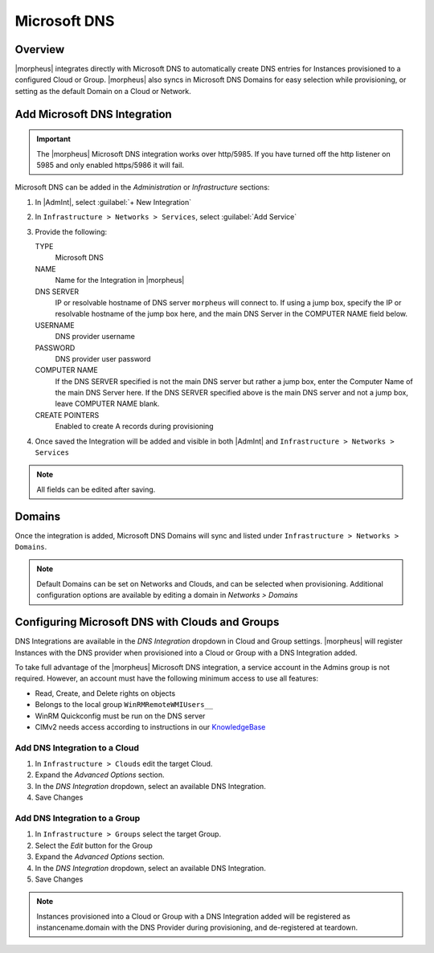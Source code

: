 Microsoft DNS
-------------

Overview
^^^^^^^^

|morpheus| integrates directly with  Microsoft DNS to automatically create DNS entries for Instances provisioned to a configured Cloud or Group. |morpheus| also syncs in Microsoft DNS Domains for easy selection while provisioning, or setting as the default Domain on a Cloud or Network.

Add Microsoft DNS Integration
^^^^^^^^^^^^^^^^^^^^^^^^^^^^^

.. IMPORTANT:: The |morpheus| Microsoft DNS integration works over http/5985.  If you have turned off the http listener on 5985 and only enabled https/5986 it will fail.

Microsoft DNS can be added in the `Administration` or `Infrastructure` sections:

#. In |AdmInt|, select :guilabel:`+ New Integration`
#. In ``Infrastructure > Networks > Services``, select :guilabel:`Add Service`
#. Provide the following:

   TYPE
    Microsoft DNS
   NAME
    Name for the Integration in |morpheus|
   DNS SERVER
    IP or resolvable hostname of DNS server ``morpheus`` will connect to. If using a jump box, specify the IP or resolvable hostname of the jump box here, and the main DNS Server in the COMPUTER NAME field below.
   USERNAME
    DNS provider username
   PASSWORD
    DNS provider user password
   COMPUTER NAME
    If the DNS SERVER specified is not the main DNS server but rather a jump box, enter the Computer Name of the main DNS Server here. If the DNS SERVER specified above is the main DNS server and not a jump box, leave COMPUTER NAME blank.
   CREATE POINTERS
    Enabled to create A records during provisioning

#. Once saved the Integration will be added and visible in both |AdmInt| and ``Infrastructure > Networks > Services``

.. NOTE:: All fields can be edited after saving.

Domains
^^^^^^^

Once the integration is added, Microsoft DNS Domains will sync and listed under ``Infrastructure > Networks > Domains``.

.. NOTE:: Default Domains can be set on Networks and Clouds, and can be selected when provisioning. Additional configuration options are available by editing a domain in `Networks > Domains`

Configuring Microsoft DNS with Clouds and Groups
^^^^^^^^^^^^^^^^^^^^^^^^^^^^^^^^^^^^^^^^^^^^^^^^

DNS Integrations are available in the `DNS Integration` dropdown in Cloud and Group settings. |morpheus| will register Instances with the DNS provider when provisioned into a Cloud or Group with a DNS Integration added.

To take full advantage of the |morpheus| Microsoft DNS integration, a service account in the Admins group is not required. However, an account must have the following minimum access to use all features:

- Read, Create, and Delete rights on objects
- Belongs to the local group ``WinRMRemoteWMIUsers__``
- WinRM Quickconfig must be run on the DNS server
- CIMv2 needs access according to instructions in our `KnowledgeBase <https://support.morpheusdata.com/s/article/How-to-give-C?language=en_US>`_

Add DNS Integration to a Cloud
``````````````````````````````

#. In ``Infrastructure > Clouds`` edit the target Cloud.
#. Expand the `Advanced Options` section.
#. In the `DNS Integration` dropdown, select an available DNS Integration.
#. Save Changes

Add DNS Integration to a Group
``````````````````````````````

#. In ``Infrastructure > Groups`` select the target Group.
#. Select the `Edit` button for the Group
#. Expand the `Advanced Options` section.
#. In the `DNS Integration` dropdown, select an available DNS Integration.
#. Save Changes

.. NOTE:: Instances provisioned into a Cloud or Group with a DNS Integration added will be registered as instancename.domain with the DNS Provider during provisioning, and de-registered at teardown.
